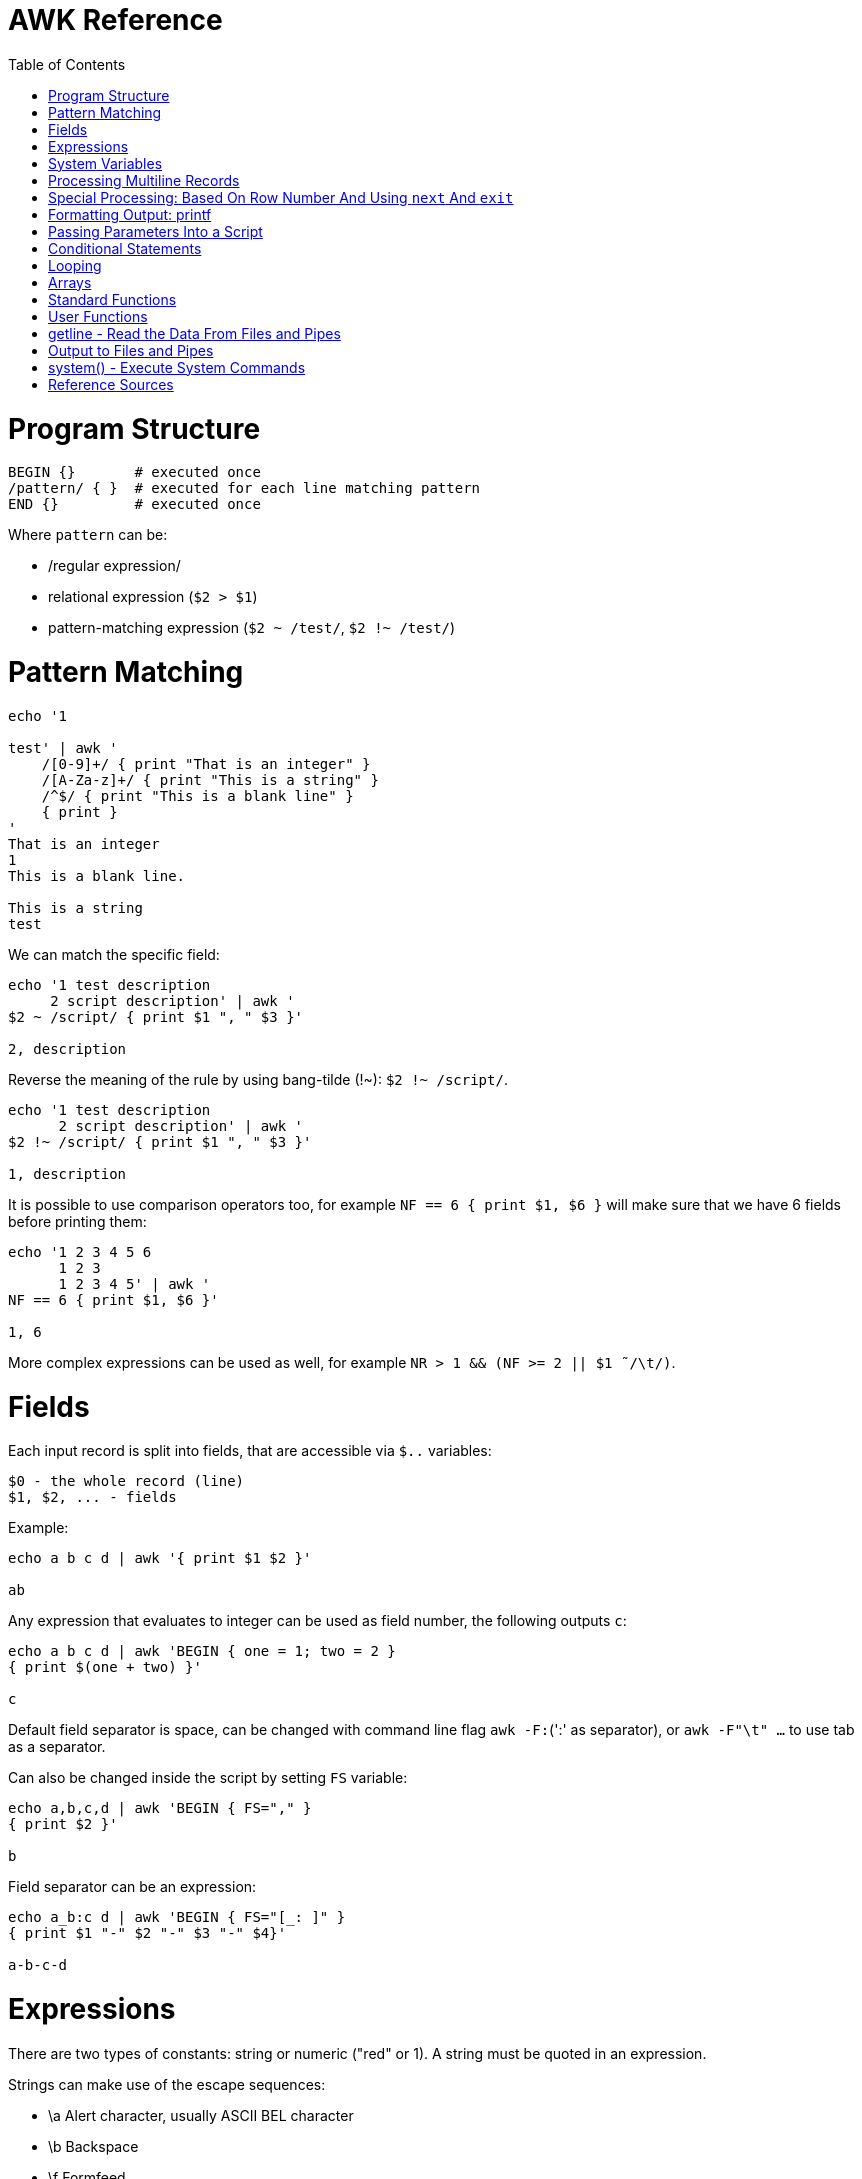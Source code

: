 :toc:
:toc-placement!:

# AWK Reference

toc::[]

# Program Structure

[source,bash]
----
BEGIN {}       # executed once
/pattern/ { }  # executed for each line matching pattern
END {}         # executed once
----

Where `pattern` can be:

* /regular expression/
* relational expression (`$2 > $1`)
* pattern-matching expression (`$2 ~ /test/`, `$2 !~ /test/`)


# Pattern Matching

[source,bash]
----
echo '1

test' | awk '
    /[0-9]+/ { print "That is an integer" }
    /[A-Za-z]+/ { print "This is a string" }
    /^$/ { print "This is a blank line" }
    { print }
'
That is an integer
1
This is a blank line.

This is a string
test
----

We can match the specific field:

[source,bash]
----
echo '1 test description
     2 script description' | awk '
$2 ~ /script/ { print $1 ", " $3 }'

2, description
----

Reverse the meaning of the rule by using bang-tilde (!~): `$2 !~ /script/`.

[source,bash]
----
echo '1 test description
      2 script description' | awk '
$2 !~ /script/ { print $1 ", " $3 }'

1, description
----

It is possible to use comparison operators too, for example `NF == 6 { print $1, $6 }` will make sure that we have 6 fields before printing them:

[source,bash]
----
echo '1 2 3 4 5 6
      1 2 3
      1 2 3 4 5' | awk '
NF == 6 { print $1, $6 }'

1, 6
----

More complex expressions can be used as well, for example `NR > 1 && (NF >= 2 || $1  ̃ /\t/)`.

# Fields

Each input record is split into fields, that are accessible via `$..` variables:

    $0 - the whole record (line)
    $1, $2, ... - fields

Example:

[source,bash]
----
echo a b c d | awk '{ print $1 $2 }'

ab
----

Any expression that evaluates to integer can be used as field number, the following outputs `c`:

[source,bash]
----
echo a b c d | awk 'BEGIN { one = 1; two = 2 }
{ print $(one + two) }'

c
----

Default field separator is space, can be changed with command line flag `awk -F:`(':' as separator),
or `awk -F"\t" ...` to use tab as a separator.

Can also be changed inside the script by setting `FS` variable:

[source,bash]
----
echo a,b,c,d | awk 'BEGIN { FS="," }
{ print $2 }'

b
----

Field separator can be an expression:

[source,bash]
----
echo a_b:c d | awk 'BEGIN { FS="[_: ]" }
{ print $1 "-" $2 "-" $3 "-" $4}'

a-b-c-d
----

# Expressions

There are two types of constants: string or numeric ("red" or 1).
A string must be quoted in an expression.

Strings can make use of the escape sequences:

* \a Alert character, usually ASCII BEL character
* \b Backspace
* \f Formfeed
* \n Newline
* \r Carriage return
* \t Horizontal tab
* \v Vertical tab
* \ddd Character repr esented as 1 to 3 digit octal value
* \xhex Character repr esented as hexadecimal value a
* \c Any literal character c (e.g., \" for ") b

[source,bash]
----
echo a_b:c d | awk 'BEGIN { FS="[_: ]" }
{ print $1 "\v" $2 "\t" $3 "\"" $4}'

a
 b      c"d
----

Variables:

* assignment: `name = value`
* name is case sensitive
* default value is zero
* each variable has string and integer value
** strings that are not numbers evaluate to zero

A space is the string concatenation operator:

    # Assigns “HelloWorld” to the variable z.
    z = "Hello" "World"

There are `+`/`-`, etc arithmetic operators.
There are `+=`, `-=`, `++` (both postfix and infix), `--` assignment operators.

[source,bash]
----
echo '1

2' | awk '
# Count blank lines.
/^$/ {
    ++x  # Default value is 0, so we don't initialize x, just start incrementing
}
END {
    print x
}'

1
----

Average calculation:

[source,bash]
----
echo 'john 85 92 78 94 88
andrea 89 90 75 90 86
jasper 84 88 80 92 84' | awk '
# average five grades
{ total = $2 + $3 + $4 + $5 + $6
avg = total / 5
print $1, avg }'

john 87.4
andrea 86
jasper 85.6
----

# System Variables

* `FS` - input field separator (space by default)
** Note: usually FS is assigned in the BEGIN block, but can be changed anywhere
   new FS value will take effect on the next line (not on the current line)
* `OFS` - output field separator (space by default)
* `NF` - number of fields (so `{ print $NF }` outputs last field)
** Note: NF is mutable, can be changed (as well as $0 or fields)
* `RS` - record separator, default is newline
* `ORS` - output record separator
* `NR` - current record number
* `FILENAME` - current file name
* `FNR` - current record number in current file (useful when there are many files)
* `CONVFMT` - `printf`-style number-to-string conversion format, "%.6g" by default
** Used when we do `str = (5.5 + 3.2) " is a nice value"`
* `OFMT` - `printf` style number-to-string conversion when number is printed
** Used when we do `print 5.5`
* `ARGC` - the number of command line arguments (does not include options to awk)
* `ARGIND` - the index in ARGV of the current file being processed.
* `ARGV` - array of command line arguments indexed from 0 to ARGC - 1.
** Dynamically changing the contents of ARGV can control the files used for data.
* `ENVIRON` - array of environment variables.

See more in `man awk`.


The `SYMTAB` variable is an array whose indices are the names of all currently defined global variables and arrays in the program. The array may be used for indirect access to read or write the value of a variable:

      foo = 5
      SYMTAB["foo"] = 4
      print foo    # prints 4

The isarray() function may be used to test if an element in `SYMTAB` is an array. You may not use the delete statement with the `SYMTAB` array.

Example - average calculation with auto-numbering:

[source,bash]
----
echo 'john 85 92 78 94 88
andrea 89 90 75 90 86
jasper 84 88 80 92 84' | awk '
# We will have tabs as output fields separator.
BEGIN { OFS = "\t" }
# average five grades
{
  total = $2 + $3 + $4 + $5 + $6
  avg = total / 5
  print NR ".", $1, avg
}
END {
  print ""
  print NR, "records processed."
}'

1.      john    87.4
2.      andrea  86
3.      jasper  85.6

3       records processed.
----

# Processing Multiline Records

[source,bash]
----
echo 'John Robinson
Boston MA 01760

Phyllis Chapman
Amesbury MA 01881' | awk '
# set field separator to a newline and record separator to the empty string
BEGIN { FS = "\n"; RS = "" }
{ print $1, $NF}'

John Robinson Boston MA 01760
Phyllis Chapman Amesbury MA 01881
----

Also split the output to multiple lines:

[source,bash]
----
echo 'John Robinson
Boston MA 01760

Phyllis Chapman
Amesbury MA 01881' | awk '
# set field separator to a newline and record separator to the empty string
BEGIN { FS = "\n"; RS = ""; OFS = "\n"; ORS = "\n\n" }
{ print $1, $NF}'

John Robinson
Boston MA 01760

Phyllis Chapman
Amesbury MA 01881
----

# Special Processing: Based On Row Number And Using `next` And `exit`

We can use expression like `NR == 1` to apply special rule for the first record.
Inside that rule we can use `next` to skip following rules:


[source,bash]
----
echo '1000
125	 Market	 -125.45
126	 Hardware Store	 -34.95156' | awk '
BEGIN { FS="\t" }

# First line is the initial balance.
NR == 1 {
    balance=$1;
    print "Initial balance: ", balance;
    next  # get the next record and start over (do not proceed with next rule)
}
# Update balance.
{ balance += $3 }
# Show the result.
END { print "Final balance: ", balance }'

Initial balance:  1000
Final balance:  839.598
----

The `next` statement causes the next line to be read and resumes execution from the top of the script.

The `nextfile` statement stops current file processing and moves to the next file.

The `exit` statement exits the main loop and passes control to `END` section (stops execution if used in `END` of if there is no `END` section).
The `exit` takes an expression as an argument. It will be used as script exit status code, by default exit status is 0.

Similar example with interesting trick to remove header and footer (source: https://stackoverflow.com/a/7148801/4612064).
Here we extract a list of file names from the `7z l` output which looks like this:


[source,bash]
----
7-Zip [64] 9.20  Copyright (c) 1999-2010 Igor Pavlov  2010-11-18
p7zip Version 9.20 (locale=en_US.UTF-8,Utf16=on,HugeFiles=on,4 CPUs)

Listing archive: output/folder/7z_1.7z

--
Path = output/folder/7z_1.7z
Type = 7z
Solid = -
Blocks = 0
Physical Size = 141
Headers Size = 141

   Date      Time    Attr         Size   Compressed  Name
------------------- ----- ------------ ------------  ------------------------
2017-11-10 17:33:18 ....A            0            0  (E).txt
2017-11-10 17:33:18 ....A            0            0  (J) [!].txt
2017-11-10 17:33:18 ....A            0            0  (J).txt
2017-11-10 17:33:18 ....A            0            0  (U) [!].txt
2017-11-10 17:33:18 ....A            0            0  (U).txt
------------------- ----- ------------ ------------  ------------------------
                                     0            0  5 files, 0 folders
----

And the `awk` script to get only file names:

[source,bash]
----
/----/ {p = ++p % 2; print "p: ", p; next}
$NF == "Name" {pos = index($0,"Name")}
p {print p, substr($0,pos)}
----

Initially `p` is zero, so the last rule with `print` doesn't work.
Second line cacluates the position where the file name starts (by checking the position of "Name" in the header.
Once we meet first "----", the `p` value becomes 1 (1 % 2 = 1) and we start processing filenames.
And when we get to the next "----", the `p` value becomes 0 (2 % 2 = 0) and we stop the processing.

# Formatting Output: printf

Syntax:

  printf ( format-expression [, arguments] )

The parentheses are optional.

Format specifiers:

- c ASCII character
- d Decimal integer
- i Decimal integer. (Added in POSIX)
- e Floating-point format ([-]d.pr ecisione[+-]dd)
- E Floating-point format ([-]d.pr ecisionE[+-]dd)
- f Floating-point format ([-]ddd.pr ecision)
- g e or f conversion, whichever is shortest, with trailing zeros removed
- G E or f conversion, whichever is shortest, with trailing zeros removed
- o Unsigned octal value
- s String
- u Unsigned decimal value
- x Unsigned hexadecimal number. Uses a-f for 10 to 15
- X Unsigned hexadecimal number. Uses A-F for 10 to 15
- % Literal %

A format expression can take three optional modifiers following “%” and preceding the format specifier:

  %-width.precision format-specifier

* width - numeric value, the contents will be right-justified, use '-' to get left-justification.
** `echo '5' | awk '{ printf("*%20s*", $1) }'` -> `*                   5*`
** `echo '5' | awk '{ printf("*%-20s*", $1) }'` -> `*5                   *`
* precision:
** for decimal or floating-point values - the number of digits to the right of the decimal point;
** for string values - the maximum number of characters that will be printed.

[source,bash]
----
echo '3.1415' | awk '{ printf("%.3g", $1) }'

3.14
----

Default format: `%.6g`.

With and precision can be specified dynamically:

[source,bash]
----
echo '3.1415' | awk '{ printf("%*.*g", 5, 3, $1) }'

 3.14
----

# Passing Parameters Into a Script

Variables can be passed using `var=value` parameters:

   awk ’script’ var=value inputfile

For example:

   $ awk -f scriptfile high=100 low=60 datafile

   # Use env variable as value:
   $ awk ’{ ... }’ directory=$cwd file1 ...

   # Use `pwd` output as value:
   $ awk ’{ ... }’ directory=‘pwd‘ file1 ...

It is possible to use command-line parameters to define system variables:

   $ awk ’{ print NR, $0 }’ OFS=’. ’ names

Note: command-line parameters is that they are not available in the BEGIN procedure.
BEGIN is evaluated before the input is read.

[source,bash]
----
awk 'BEGIN {
  # Here `n` is not set.
  print "Begin: " n
}
{
  # Will print "Reading the first file" for each line in `test` file.
  if (n == 1) print "Reading the first file"
  # Will print "Reading the second file" for each line in `test2` file.
  if (n == 2) print "Reading the second file"
}' n=1 test n=2 test2
----

The `-v` options allows to specify parameters that are evaluated early and available in BEGIN:

[source,bash]
----
# The -v option must be specified before the script itself.
awk -v n=1 'BEGIN {
  # prints "Begin: 1"
  print "Begin: " n
}'
----

The `-v` option can be used for system variables too (here we set `RS`): `awk -F"\n" -v RS="" '{ print }' ...`.

[source,bash]
----
echo 'test
test

test2
test2' | awk -F"\n" -v RS="" -v n=1 '{
    # We use new line as filed separator and
    # empty line as record separator
    print n, $1, "-", $2
}'

1 test - test
1 test2 - test2
----

Awk also provides the system variables `ARGC` and `ARGV`, similar to C.

# Conditional Statements

    if ( expression )
      action1
    [else
      action2 ]

    if ( expression ) action1 ; [else action2 ]

    if (avg >= 90) grade = "A"
    else if (avg >= 80) grade = "B"
    else if (avg >= 70) grade = "C"
    else if (avg >= 60) grade = "D"
    else grade = "F"

Conditional operator:

    expr ? action1 : action2

    grade = (avg >= 65) ? "Pass" : "Fail"

# Looping

    # While loop
    while ( condition )
      action

    i = 1
    while ( i <= 4 ) {
      print $i
      ++i
    }

    # Do loop
    do
      action
    while ( condition )

    do {
      ++x
      print x
    } while ( x <= 4 )

    # For loop
    for ( set_counter ; test_counter ; increment_counter )
      action

    for ( i = 1; i <= NF; i++ )
      print $i

Prompt the user for a number and calculate factorial:

[source,bash]
----
awk '# factorial: return factorial of user-supplied number
  BEGIN {
    # prompt user; use printf, not print, to avoid the newline
    printf("Enter number: ")
  }
  # check that user enters a number
  $1 ~ /^[0-9]+$/ {
    # assign value of $1 to number & fact
    number = $1
    if (number == 0)
      fact = 1
    else
      fact = number
    # loop to multiply fact*x until x = 1
    for (x = number - 1; x > 1; x--)
      fact *= x
    printf("The factorial of %d is %g\n", number, fact)
    # exit -- saves user from typing CRTL-D.
    exit
  }
  # if not a number, prompt again.
  { printf(" \nInvalid entry. Enter a number: ")
}' -
----

Loops support `break` (exit the loop) and `continue` (start the next iteration).

# Arrays

    array [ subscript ] = value

    student_avg[NR] = avg
    ...
    END {
      for ( x = 1; x <= NR; x++ )
        class_avg_total += student_avg[x]
      class_average = class_avg_total / NR
    }

All arrays are `associative` - the index can either be a string or a number.

    # grade = "A", "B", "C", "D"
    ++class_grade[grade]
    ...
    # To iterate the array we can use `for (item in array)` loop.
    for (letter_grade in class_grade)
      # We also pipe output to "sort".
      print letter_grade ":", class_grade[letter_grade] | "sort"

To iterate the array we can use `for (item in array)` loop and to test for membership we can use `if (item in array)`.

Multidimensional arrays doesn't have to be rectangular as in C and C++:

    a[1] = 5
    a[2][1] = 6
    a[2][2] = 7

    file_array[NR, i] = $i
    file_array[2, 4]

Note: Multidimensional arrays are simulated, all indices are concatenated together separated by the value of the system variable SUBSEP (by default "\034", an unprintable character):

[source,bash]
----
awk 'BEGIN { x[1][2] = 2; print x[1][2]; }'
2

$ awk 'BEGIN { x[1,2] = 2; print x[1,2]; }'
2

$ awk 'BEGIN { x[1,2] = 2; print x["1" "\034" "2"]; }'
2
----

The multidimensional array syntax is also supported in testing for array membership: `if ((i, j) in array)`.

Looping over a multidimensional array is the same as with one-dimensional arrays: `for (item in array)`, `split( )` function can be used then to access individual subscript components: `split(item, subscr, SUBSEP)`.

The `split` function can be used to create arrays:

    n = split(string, array, separator)
    where:
      n - number of items in the array
      string - the string to split
      array - the array (function output)
      separator - delimiter to use when splitting the string

    z = split($1, array, " ")
    for (i = 1; i <= z; ++i)
      print i, array[i]

Remove an item from the array:

    delete array [subscript]

An array of command-line parameters:

    BEGIN { for (x = 0; x < ARGC; ++x)
      print ARGV[x]
      print ARGC
    }

# Standard Functions

Math:

* cos(x) - cosine of x (x is in radians).
* exp(x) - e to the power x.
* int(x) - truncated value of x.
* log(x) - natural logarithm (base-e) of x.
* sin(x) - sine of x (x is in radians).
* sqr t(x) - square root of x.
* atan2(y,x) - arctangent of y/x in the range - π to π .
* rand( ) - pseudo-random number r, wher e 0 <= r < 1.
* srand(x) Establishes new seed for rand( ). If no seed is specified, uses time of day. Returns the old seed.

Strings:

* length(s) - length of string `s` or length of $0 if no string is supplied.
* index(s,t) - position of substring `t` in string `s` or zero if not present.
** `pos = index("Mississippi", "is")`
* split(s,a,sep) - parses string `s` into elements of array `a` using field separator `sep;` returns number of elements. If `sep` is not supplied, `FS` is used. Array splitting works the same way as field splitting.
* substr(s,p,n) - returns substring of string `s` at beginning position `p` up to a maximum length of `n.` If `n` is not supplied, the rest of the string from `p` is used.
** `awk 'BEGIN { print substr("707-555-1111", 5) }'` -> `555-1111`
** `awk 'BEGIN { print substr("707-555-1111", 1, 3) }'` -> `707`
* tolower(s) - translates all uppercase characters in string s to lowercase and returns the new string.
* toupper(s) - translates all lowercase characters in string s to uppercase and returns the new string.
* sprintf("fmt",expr) - uses printf format specification for `expr.`
* match(s,r) - either the position in `s` where the regular expression `r` begins, or 0 if no occurrences are found. Sets the values of `RSTART` and `RLENGTH.`
* gsub(r,s,t) - globally substitutes `s` for each match of the regular expression `r` in the string `t`. Returns the number of substitutions.
** If `t` is not supplied, defaults to $0, so by default it works on current input line.
* sub(r,s,t) - substitutes `s` for first match of the regular expression `r` in the string `t`. Returns 1 if successful; 0 otherwise. If `t` is not supplied, defaults to `$0`.

An example of `match` usage:

[source,bash]
----
echo 'test
match' | awk '
  # match -- print string that matches line
  # for lines match pattern
  match($0, pattern) {
    # extract string matching pattern using
    # starting position and length of string in $0
    # print string
    print substr($0, RSTART, RLENGTH)
}' pattern="ma"

ma
----

The `match()` function returns 0 if the pattern is not found, and a non-zero value (`RSTART`) if it is found, allowing the return value to be used as a condition:

In `gawk` there are additional functions:

* gensub(r, s, h, t) - if `h` is a string starting with `g` or `G,` globally substitutes s for `r` in `t.` Otherwise, `h` is a number: substitutes for the `h`'th occurrence. Returns the new value, `t` is unchanged. If `t` is not supplied, defaults to $0.
** It improves gsub / sub: it is possible to replace Nth occurrence, source string is not changed - the result is returned instead, 
** The pattern can have subpatterns delimited by parentheses. For example, it can have `/(part) (one|two|three)/`. Within the replacement string, a backslash followed by a digit represents the text that matched the Nth sub-pattern: `echo part two | gawk ’{ print gensub(/(part) (one|two|three)/, "\\2", "g") }` -> `two`
* systime( ) - returns the current time of day in seconds since the Epoch (00:00 a.m., January 1, 1970 UTC).
* strftime(format, timestamp) - Formats timestamp (of the same form returned by `systime()`) according to format. Default format - similar to the `date` command, default timestamp - current time.

[source,bash]
----
echo 'TeSt' | awk '
  # lower - change upper case to lower case
  # note: we could use `tolower` to convert the case.
  #
  # initialize strings
  BEGIN {
    upper = "ABCDEFGHIJKLMNOPQRSTUVWXYZ"
    lower = "abcdefghijklmnopqrstuvwxyz"
  }
  # for each input line
  {
    # see if there is a match for all caps
    while (match($0, /[A-Z]+/))
      # get each cap letter
      for (x = RSTART; x < RSTART+RLENGTH; ++x) {
        CAP = substr($0, x, 1)
        CHAR = index(upper, CAP)
        # substitute lowercase for upper, we don't provide third
        # parameter to `gsub`, so it acts on the input ($0).
        gsub(CAP, substr(lower, CHAR, 1))
      }
      # print record
      print $0
}'

test
----

# User Functions

    function name (parameter-list) {
      statements
      return expression
    }

    function insert(STRING, POS, INS) {
        before_tmp = substr(STRING, 1, POS)
        after_tmp = substr(STRING, POS + 1)
        return before_tmp INS after_tmp
    }
    # "Hello" -> "HellXXo"
    print insert($1, 4, "XX")

Note: variables declared inside the function are global (available outside the function).
To make them local, we need to define them as parameters (and don't use these parameters when we are calling the function):

    function insert(STRING, POS, INS, before_tmp, after_tmp) {
        ...
    }

Note: there are some pre-defined "external" functions, under `/user/share/awk` on my system:


    $ ls /usr/share/awk
    assert.awk      ftrans.awk   inplace.awk   ord.awk           readable.awk  shellquote.awk
    bits2str.awk    getopt.awk   join.awk      passwd.awk        readfile.awk  strtonum.awk
    cliff_rand.awk  gettime.awk  libintl.awk   processarray.awk  rewind.awk    walkarray.awk
    ctime.awk       group.awk    noassign.awk  quicksort.awk     round.awk     zerofile.awk

To use external functions, pass the path to the source using `-f` flag:

    awk -f myscript.awk -f /usr/share/awk/ctime.awk input.txt

# getline - Read the Data From Files and Pipes

The `getline` function is used to read another line of input.
It is similar to `next`, but it doesn't pass the control back to the top of the script.

It reads the line and returns:
* 1 - If it was able to read a line.
* 0 - If it encounters the end-of-file.
* -1 - If it encounters an error.

[source,bash]
----
echo 'first
test
second' | awk '
/test/ {
  getline # get next line
  print $1 # print $1 of new line.
}'

second
----

The `getline` can also be used to read data from a file or a pipe:

    # Read lines from the file "data" and print them.
    while ( (getline < "data") > 0 )
      print

    # Read from standard input (prompt the user to enter the name):
    BEGIN {
      printf "Enter your name: "
      getline < "-"
      print
    }

    # We can also assign the data we read to the variable:
    BEGIN {
      printf "Enter your name: "
      # Here we assign the input to `name` variable
      getline name < "-"
      print name
    }

It is possible to pipe output of a command to `getline`:

[source,bash]
----
awk '# getname - print users fullname from /etc/passwd
  BEGIN {
    # `who am i` outputs single string, user name is the first word
    "who am i" | getline
    name = $1
    FS = ":"
  }
  name ~$1 { print $5 }
' /etc/passwd
----

[source,bash]
----
# subdate.awk -- replace @date with todays date
/@date/ {
  "date +’%a., %h %d, %Y’" | getline today
  gsub(/@date/, today)
}
{ print }
----

The `close()` function allows to close open files and pipes, it takes single argument - same expression that was used to create the pipe:

    close("who")

Using `close` we free the resources; we can use the same command more than once; if we are using output pipe (like `some processing of $0 | "sort > tmpfile"`), we need to do `close("sort > tmpfile")` before using the `tmpfile` (for example in `getline < "tmpfile"`):

    { some processing of $0 | "sort > tmpfile" }
    END {
      close("sort > tmpfile")
      while ((getline < "tmpfile") > 0) {
        do more work
      }
    }

# Output to Files and Pipes

It is possible to redirect output to the file:

    print "a =", a, "b =", b, "max =", (a > b ? a : b) > "data.out"

Similarly, the output can be redirected to the pipe:

    print | command

    awk 'BEGIN { print "test example" | "wc -w" }'
    2

    echo "test example" | awk '{ print | "wc -w" }'
    2

# system() - Execute System Commands

The system( ) function executes a command supplied as an expression.
It does not make the output of the command available within the program for processing.
It returns the exit status of the command that was executed.

    BEGIN {
      if (system("mkdir test") != 0)
        print "Command Failed"
    }

The command output goes to the script output:

[source,bash]
----
echo 'test' | awk '
{
  # print the line using `echo`
  system("echo " $0)
}'

test
----

We can check the command result:

    # test returns 1 if file does not exist (and 0 if exists).
    if (system("test -r " file)) {
        print file " not found"
    }


# Reference Sources

- `man awk`
- link:http://shop.oreilly.com/product/9781565922259.do[sed & awk, 2nd Edition]
